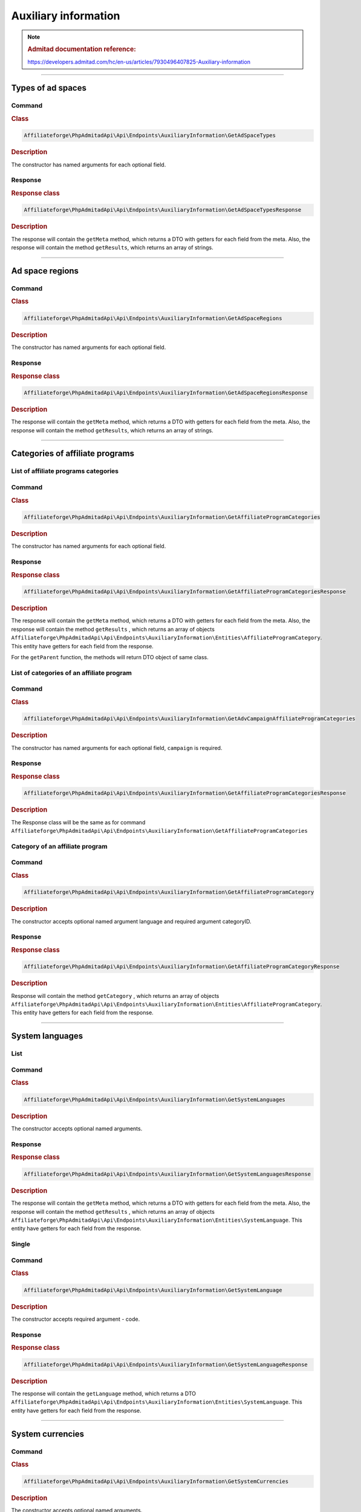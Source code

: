 .. _auxiliary_information:

Auxiliary information
#####################

.. note::
    .. rubric:: Admitad documentation reference:

    https://developers.admitad.com/hc/en-us/articles/7930496407825-Auxiliary-information

~~~~

Types of ad spaces
==================

Command
^^^^^^^
.. rubric:: Class
.. code-block:: php

    Affiliateforge\PhpAdmitadApi\Api\Endpoints\AuxiliaryInformation\GetAdSpaceTypes

.. rubric:: Description

The constructor has named arguments for each optional field.

Response
^^^^^^^^
.. rubric:: Response class
.. code-block:: php

    Affiliateforge\PhpAdmitadApi\Api\Endpoints\AuxiliaryInformation\GetAdSpaceTypesResponse

.. rubric:: Description

The response will contain the ``getMeta`` method, which returns a DTO with getters for each field from the meta.
Also, the response will contain the method ``getResults``, which returns an array of strings.

~~~~

Ad space regions
================

Command
^^^^^^^
.. rubric:: Class
.. code-block:: php

    Affiliateforge\PhpAdmitadApi\Api\Endpoints\AuxiliaryInformation\GetAdSpaceRegions

.. rubric:: Description

The constructor has named arguments for each optional field.

Response
^^^^^^^^
.. rubric:: Response class
.. code-block:: php

    Affiliateforge\PhpAdmitadApi\Api\Endpoints\AuxiliaryInformation\GetAdSpaceRegionsResponse

.. rubric:: Description

The response will contain the ``getMeta`` method, which returns a DTO with getters for each field from the meta.
Also, the response will contain the method ``getResults``, which returns an array of strings.

~~~~


Categories of affiliate programs
================================


List of affiliate programs categories
^^^^^^^^^^^^^^^^^^^^^^^^^^^^^^^^^^^^^


Command
^^^^^^^
.. rubric:: Class
.. code-block:: php

    Affiliateforge\PhpAdmitadApi\Api\Endpoints\AuxiliaryInformation\GetAffiliateProgramCategories

.. rubric:: Description

The constructor has named arguments for each optional field.

Response
^^^^^^^^
.. rubric:: Response class
.. code-block:: php

    Affiliateforge\PhpAdmitadApi\Api\Endpoints\AuxiliaryInformation\GetAffiliateProgramCategoriesResponse

.. rubric:: Description

The response will contain the ``getMeta`` method, which returns a DTO with getters for each field from the meta.
Also, the response will contain the method ``getResults`` , which returns an array of objects ``Affiliateforge\PhpAdmitadApi\Api\Endpoints\AuxiliaryInformation\Entities\AffiliateProgramCategory``.
This entity have getters for each field from the response.

For the ``getParent`` function, the methods will return DTO object of same class.


List of categories of an affiliate program
^^^^^^^^^^^^^^^^^^^^^^^^^^^^^^^^^^^^^^^^^^

Command
^^^^^^^
.. rubric:: Class
.. code-block:: php

    Affiliateforge\PhpAdmitadApi\Api\Endpoints\AuxiliaryInformation\GetAdvCampaignAffiliateProgramCategories

.. rubric:: Description

The constructor has named arguments for each optional field, ``campaign`` is required.

Response
^^^^^^^^
.. rubric:: Response class
.. code-block:: php

    Affiliateforge\PhpAdmitadApi\Api\Endpoints\AuxiliaryInformation\GetAffiliateProgramCategoriesResponse

.. rubric:: Description

The Response class will be the same as for command ``Affiliateforge\PhpAdmitadApi\Api\Endpoints\AuxiliaryInformation\GetAffiliateProgramCategories``


Category of an affiliate program
^^^^^^^^^^^^^^^^^^^^^^^^^^^^^^^^

Command
^^^^^^^
.. rubric:: Class
.. code-block:: php

    Affiliateforge\PhpAdmitadApi\Api\Endpoints\AuxiliaryInformation\GetAffiliateProgramCategory

.. rubric:: Description

The constructor accepts optional named argument language and required argument categoryID.

Response
^^^^^^^^
.. rubric:: Response class
.. code-block:: php

    Affiliateforge\PhpAdmitadApi\Api\Endpoints\AuxiliaryInformation\GetAffiliateProgramCategoryResponse

.. rubric:: Description

Response will contain the method ``getCategory`` , which returns an array of objects ``Affiliateforge\PhpAdmitadApi\Api\Endpoints\AuxiliaryInformation\Entities\AffiliateProgramCategory``.
This entity have getters for each field from the response.

~~~~

System languages
================

List
^^^^

Command
^^^^^^^
.. rubric:: Class
.. code-block:: php

    Affiliateforge\PhpAdmitadApi\Api\Endpoints\AuxiliaryInformation\GetSystemLanguages

.. rubric:: Description

The constructor accepts optional named arguments.

Response
^^^^^^^^
.. rubric:: Response class
.. code-block:: php

    Affiliateforge\PhpAdmitadApi\Api\Endpoints\AuxiliaryInformation\GetSystemLanguagesResponse

.. rubric:: Description

The response will contain the ``getMeta`` method, which returns a DTO with getters for each field from the meta.
Also, the response will contain the method ``getResults`` , which returns an array of objects ``Affiliateforge\PhpAdmitadApi\Api\Endpoints\AuxiliaryInformation\Entities\SystemLanguage``.
This entity have getters for each field from the response.

Single
^^^^^^

Command
^^^^^^^
.. rubric:: Class
.. code-block:: php

    Affiliateforge\PhpAdmitadApi\Api\Endpoints\AuxiliaryInformation\GetSystemLanguage

.. rubric:: Description

The constructor accepts required argument - code.

Response
^^^^^^^^
.. rubric:: Response class
.. code-block:: php

    Affiliateforge\PhpAdmitadApi\Api\Endpoints\AuxiliaryInformation\GetSystemLanguageResponse

.. rubric:: Description

The response will contain the ``getLanguage`` method, which returns a DTO ``Affiliateforge\PhpAdmitadApi\Api\Endpoints\AuxiliaryInformation\Entities\SystemLanguage``.
This entity have getters for each field from the response.

~~~~

System currencies
=================

Command
^^^^^^^
.. rubric:: Class
.. code-block:: php

    Affiliateforge\PhpAdmitadApi\Api\Endpoints\AuxiliaryInformation\GetSystemCurrencies

.. rubric:: Description

The constructor accepts optional named arguments.

Response
^^^^^^^^
.. rubric:: Response class
.. code-block:: php

    Affiliateforge\PhpAdmitadApi\Api\Endpoints\AuxiliaryInformation\GetSystemCurrenciesResponse

.. rubric:: Description

The response will contain the ``getMeta`` method, which returns a DTO with getters for each field from the meta.
Also, the response will contain the method ``getResults`` , which returns an array of objects ``Affiliateforge\PhpAdmitadApi\Api\Endpoints\AuxiliaryInformation\Entities\SystemCurrency``.
This entity have getters for each field from the response.

~~~~

Exchange rates
==============

Command
^^^^^^^
.. rubric:: Class
.. code-block:: php

    Affiliateforge\PhpAdmitadApi\Api\Endpoints\AuxiliaryInformation\GetExchangeRates

.. rubric:: Description

The constructor accepts required arguments: fromCurrencyCode, toCurrencyCode and ``\DateTime $date``

Response
^^^^^^^^
.. rubric:: Response class
.. code-block:: php

    Affiliateforge\PhpAdmitadApi\Api\Endpoints\AuxiliaryInformation\GetExchangeRatesResponse

.. rubric:: Description

Also, the response will contain the method ``getExchangeRate`` , which returns an object ``Affiliateforge\PhpAdmitadApi\Api\Endpoints\AuxiliaryInformation\Entities\ExchangeRate``.
This entity have getters for each field from the response.

~~~~

Traffic sources
===============

Command
^^^^^^^
.. rubric:: Class
.. code-block:: php

    Affiliateforge\PhpAdmitadApi\Api\Endpoints\AuxiliaryInformation\GetTrafficSources

.. rubric:: Description

The constructor has named arguments for each optional field.

Response
^^^^^^^^
.. rubric:: Response class
.. code-block:: php

    Affiliateforge\PhpAdmitadApi\Api\Endpoints\AuxiliaryInformation\GetTrafficSourcesResponse

.. rubric:: Description

The response will contain the ``getMeta`` method, which returns a DTO with getters for each field from the meta.
Also, the response will contain the method ``getResults`` , which returns an array of objects ``Affiliateforge\PhpAdmitadApi\Api\Endpoints\AuxiliaryInformation\Entities\TrafficSource``.
This entity have getters for each field from the response.
